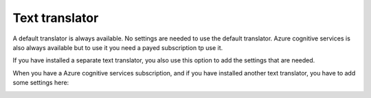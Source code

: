 Text translator
=======================================

A default translator is always available. No settings are needed to use the default translator. Azure cognitive services is also always available but to use it you need a payed subscription tp use it.

If you have installed a separate text translator, you also use this option to add the settings that are needed. 

.. image:: text-translator-v7.png

When you have a Azure cognitive services subscription, and if you have installed another text translator, you have to add some settings here:

.. image:: text-translator-v7-key-new.png

